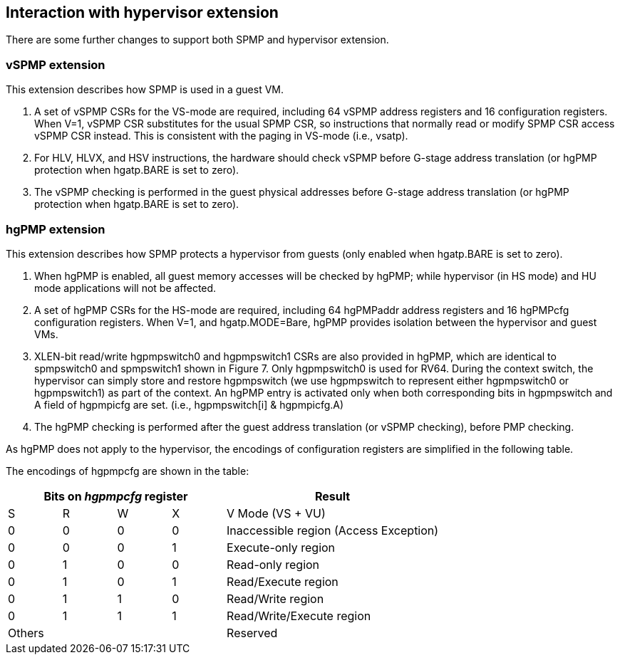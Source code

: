[[Interaction_with_hypervisor_extension]]
== Interaction with hypervisor extension

There are some further changes to support both SPMP and hypervisor extension.

=== vSPMP extension

This extension describes how SPMP is used in a guest VM.

1. A set of vSPMP CSRs for the VS-mode are required, including 64 vSPMP address registers and 16 configuration registers.
When V=1, vSPMP CSR substitutes for the usual SPMP CSR, so instructions that normally read or modify SPMP CSR access vSPMP CSR instead.
This is consistent with the paging in VS-mode (i.e., vsatp). 
2. For HLV, HLVX, and HSV instructions, the hardware should check vSPMP before G-stage address translation (or hgPMP protection when hgatp.BARE is set to zero). 
3. The vSPMP checking is performed in the guest physical addresses before G-stage address translation (or hgPMP protection when hgatp.BARE is set to zero).


=== hgPMP extension

This extension describes how SPMP protects a hypervisor from guests (only enabled when hgatp.BARE is set to zero).

1. When hgPMP is enabled, all guest memory accesses will be checked by hgPMP; while hypervisor (in HS mode) and HU mode applications will not be affected.
2. A set of hgPMP CSRs for the HS-mode are required, including 64 hgPMPaddr address registers and 16 hgPMPcfg configuration registers.
When V=1, and hgatp.MODE=Bare, hgPMP provides isolation between the hypervisor and guest VMs.
3. XLEN-bit read/write hgpmpswitch0 and hgpmpswitch1 CSRs are also provided in hgPMP, which are identical to spmpswitch0 and spmpswitch1 shown in Figure 7.
Only hgpmpswitch0 is used for RV64.
During the context switch, the hypervisor can simply store and restore hgpmpswitch (we use hgpmpswitch to represent either hgpmpswitch0 or hgpmpswitch1) as part of the context.
An hgPMP entry is activated only when both corresponding bits in hgpmpswitch and A field of hgpmpicfg are set. (i.e., hgpmpswitch[i] & hgpmpicfg.A)
4. The hgPMP checking is performed after the guest address translation (or vSPMP checking), before PMP checking.

As hgPMP does not apply to the hypervisor, the encodings of configuration registers are simplified in the following table.

The encodings of hgpmpcfg are shown in the table:

[cols="^1,^1,^1,^1,^4",stripes=even,options="header"]
|===
4+|Bits on _hgpmpcfg_ register |Result
|S|R|W|X|V Mode (VS + VU)
|0|0|0|0|Inaccessible region (Access Exception)
|0|0|0|1|Execute-only region
|0|1|0|0|Read-only region
|0|1|0|1|Read/Execute region
|0|1|1|0|Read/Write region
|0|1|1|1|Read/Write/Execute region
4+|Others|Reserved
|===
